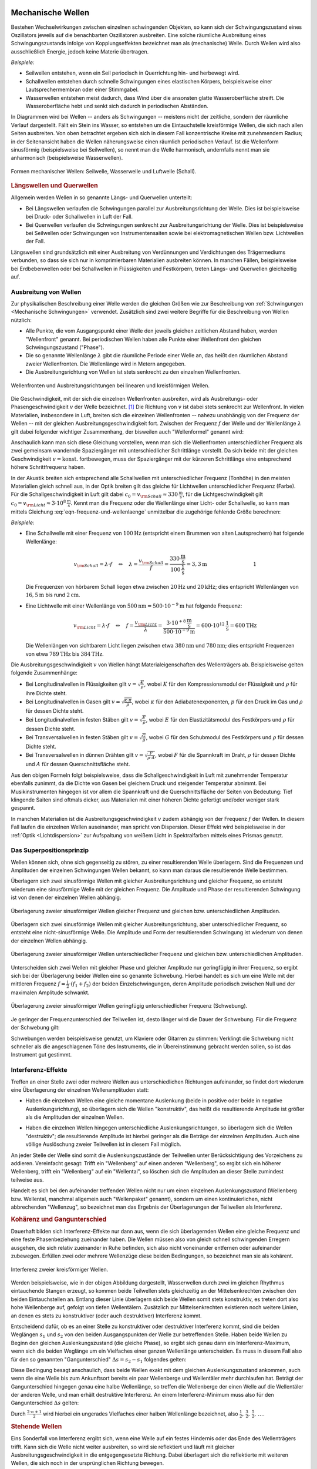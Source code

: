 .. index:: Welle (mechanisch)
.. _Mechanische Wellen:

Mechanische Wellen
==================

Bestehen Wechselwirkungen zwischen einzelnen schwingenden Objekten, so kann sich
der Schwingungszustand eines Oszillators jeweils auf die benachbarten
Oszillatoren ausbreiten. Eine solche räumliche Ausbreitung eines
Schwingungszustands infolge von Kopplungseffekten bezeichnet man als
(mechanische) Welle. Durch Wellen wird also ausschließlich Energie, jedoch
keine Materie übertragen.

*Beispiele:*

* Seilwellen entstehen, wenn ein Seil periodisch in Querrichtung hin- und
  herbewegt wird.

* Schallwellen entstehen durch schnelle Schwingungen eines elastischen Körpers,
  beispielsweise einer Lautsprechermembran oder einer Stimmgabel.

* Wasserwellen entstehen meist dadurch, dass Wind über die ansonsten glatte
  Wasseroberfläche streift. Die Wasseroberfläche hebt und senkt sich dadurch in
  periodischen Abständen.

In Diagrammen wird bei Wellen -- anders als Schwingungen -- meistens nicht der
zeitliche, sondern der räumliche Verlauf dargestellt. Fällt ein Stein ins
Wasser, so entstehen um die Eintauchstelle kreisförmige Wellen, die sich nach
allen Seiten ausbreiten. Von oben betrachtet ergeben sich sich in diesem Fall
konzentrische Kreise mit zunehmendem Radius; in der Seitenansicht haben die
Wellen näherungsweise einen räumlich periodischen Verlauf. Ist die Wellenform
sinusförmig (beispielsweise bei Seilwellen), so nennt man die Welle harmonisch,
andernfalls nennt man sie anharmonisch (beispielsweise Wasserwellen).

.. figure:: ../../pics/mechanik/schwingungen-und-wellen/formen-mechanischer-wellen.png
    :name: fig-formen-mechanischer-wellen
    :alt:  fig-formen-mechanischer-wellen
    :align: center
    :width: 75%

    Formen mechanischer Wellen: Seilwelle, Wasserwelle und Luftwelle (Schall).

    .. only:: html

        :download:`SVG: Formen mechanischer Wellen
        <../../pics/mechanik/schwingungen-und-wellen/formen-mechanischer-wellen.svg>`


.. rubric:: Längswellen und Querwellen

Allgemein werden Wellen in so genannte Längs- und Querwellen unterteilt:

* Bei Längswellen verlaufen die Schwingungen parallel zur Ausbreitungsrichtung
  der Welle. Dies ist beispielsweise bei Druck- oder Schallwellen in Luft der
  Fall.

* Bei Querwellen verlaufen die Schwingungen senkrecht zur Ausbreitungsrichtung
  der Welle. Dies ist beispielsweise bei Seilwellen oder Schwingungen von
  Instrumentensaiten sowie bei elektromagnetischen Wellen bzw. Lichtwellen der
  Fall.

Längswellen sind grundsätzlich mit einer Ausbreitung von Verdünnungen und
Verdichtungen des Trägermediums verbunden, so dass sie sich nur in
komprimierbaren Materialien ausbreiten können. In manchen Fällen, beispielsweise
bei Erdbebenwellen oder bei Schallwellen in Flüssigkeiten und Festkörpern,
treten Längs- und Querwellen gleichzeitig auf.


.. _Ausbreitung von Wellen:

Ausbreitung von Wellen
----------------------

Zur physikalischen Beschreibung einer Welle werden die gleichen Größen wie zur
Beschreibung von :ref:`Schwingungen <Mechanische Schwingungen>` verwendet.
Zusätzlich sind zwei weitere Begriffe für die Beschreibung von Wellen nützlich:

* Alle Punkte, die vom Ausgangspunkt einer Welle den jeweils gleichen zeitlichen
  Abstand haben, werden "Wellenfront" genannt. Bei periodischen Wellen haben
  alle Punkte einer Wellenfront den gleichen Schwingungszustand ("Phase").

* Die so genannte Wellenlänge :math:`\lambda` gibt die räumliche Periode einer
  Welle an, das heißt den räumlichen Abstand zweier Wellenfronten. Die
  Wellenlänge wird in Metern angegeben.

* Die Ausbreitungsrichtung von Wellen ist stets senkrecht zu den einzelnen
  Wellenfronten.

.. figure:: ../../pics/mechanik/schwingungen-und-wellen/wellenfront-und-ausbreitungsrichtung.png
    :name: fig-wellenfront-und-ausbreitungsrichtung
    :alt:  fig-wellenfront-und-ausbreitungsrichtung
    :align: center
    :width: 75%

    Wellenfronten und Ausbreitungsrichtungen bei linearen und kreisförmigen
    Wellen.

    .. only:: html

        :download:`SVG: Wellenfronten und Ausbreitungsrichtungen
        <../../pics/mechanik/schwingungen-und-wellen/wellenfront-und-ausbreitungsrichtung.svg>`

.. index:: Wellenformel

Die Geschwindigkeit, mit der sich die einzelnen Wellenfronten ausbreiten, wird
als Ausbreitungs- oder Phasengeschwindigkeit :math:`v` der Welle bezeichnet.
[#]_ Die Richtung von :math:`v` ist dabei stets senkrecht zur Wellenfront. In
vielen Materialien, insbesondere in Luft, breiten sich die einzelnen
Wellenfronten -- nahezu unabhängig von der Frequenz der Wellen -- mit der
gleichen Ausbreitungsgeschwindigkeit fort. Zwischen der Frequenz :math:`f` der
Welle und der Wellenlänge :math:`\lambda` gilt dabei folgender wichtiger
Zusammenhang, der bisweilen auch "Wellenformel" genannt wird:

.. math::
    :label: eqn-frequenz-und-wellenlaenge

    v = \lambda \cdot f

Anschaulich kann man sich diese Gleichung vorstellen, wenn man sich die
Wellenfronten unterschiedlicher Frequenz als zwei gemeinsam wandernde
Spaziergänger mit unterschiedlicher Schrittlänge vorstellt. Da sich beide mit
der gleichen Geschwindigkeit :math:`v = \text{konst.}` fortbewegen, muss der
Spaziergänger mit der kürzeren Schrittlänge eine entsprechend höhere
Schrittfrequenz haben.

In der Akustik breiten sich entsprechend alle Schallwellen mit unterschiedlicher
Frequenz (Tonhöhe) in den meisten Materialien gleich schnell aus, in der Optik
breiten gilt das gleiche für Lichtwellen unterschiedlicher Frequenz (Farbe).
Für die Schallgeschwindigkeit in Luft gilt dabei :math:`c_0 = v _{\rm{Schall}}
\approx \unit[330]{\frac{m}{s}}`, für die Lichtgeschwindigkeit gilt :math:`c_0
= v _{\rm{Licht}} \approx \unit[3 \cdot 10^8]{\frac{m}{s}}`. Kennt man
die Frequenz oder die Wellenlänge einer Licht- oder Schallwelle, so kann man
mittels Gleichung :eq:`eqn-frequenz-und-wellenlaenge` unmittelbar die
zugehörige fehlende Größe berechnen:

*Beispiele*:

* Eine Schallwelle mit einer Frequenz von :math:`\unit[100]{Hz}` (entspricht
  einem Brummen von alten Lautsprechern) hat folgende Wellenlänge:

  .. math::

      v _{\rm{Schall}} = \lambda \cdot f \quad \Leftrightarrow \quad \lambda =
      \frac{v _{\rm{Schall}}}{f} =
      \frac{\unit[330]{\frac{m}{s}}}{\unit[100]{\frac{1}{s}}} = \unit[3,3]{m}
      {\color{white}\qquad \qquad \qquad \qquad \quad  1}

  Die Frequenzen von hörbarem Schall liegen etwa zwischen :math:`\unit[20]{Hz}`
  und :math:`\unit[20]{kHz}`; dies entspricht Wellenlängen von
  :math:`\unit[16,5]{m}` bis rund :math:`\unit[2]{cm}`.

* Eine Lichtwelle mit einer Wellenlänge von :math:`\unit[500]{nm} = \unit[500
  \cdot 10 ^{-9}]{m}` hat folgende Frequenz:

  .. math::

      v _{\rm{Licht}} = \lambda \cdot f \quad \Leftrightarrow \quad f = \frac{v
      _{\rm{Licht}}}{\lambda} = \frac{\unit[\;\;\;3 \cdot 10
      ^{+8}]{\frac{m}{s}}}{\unit[500 \cdot 10 ^{-9}]{m}} = \unit[600 \cdot 10
      ^{12}]{\frac{1}{s}} = \unit[600]{THz}

  Die Wellenlängen von sichtbarem Licht liegen zwischen etwa
  :math:`\unit[380]{nm}` und :math:`\unit[780]{nm}`; dies entspricht Frequenzen
  von etwa :math:`\unit[789]{THz}` bis :math:`\unit[384]{THz}`.

Die Ausbreitungsgeschwindigkeit :math:`v` von Wellen hängt Materialeigenschaften
des Wellenträgers ab. Beispielsweise gelten folgende Zusammenhänge:

* Bei Longitudinalvellen in Flüssigkeiten gilt :math:`v = \sqrt{\frac{K}{\rho}}`,
  wobei :math:`K` für den Kompressionsmodul der Flüssigkeit und :math:`\rho` für
  ihre Dichte steht.

* Bei Longitudinalvellen in Gasen gilt :math:`v = \sqrt{\frac{\kappa \cdot
  \pi}{\rho}}`, wobei :math:`\kappa` für den Adiabatenexponenten, :math:`p` für den
  Druck im Gas und :math:`\rho` für dessen Dichte steht.

* Bei Longitudinalvellen in festen Stäben gilt :math:`v =
  \sqrt{\frac{E}{\rho}}`, wobei :math:`E` für den Elastizitätsmodul des
  Festkörpers und :math:`\rho` für dessen Dichte steht.

* Bei Transversalwellen in festen Stäben gilt :math:`v = \sqrt{\frac{G}{\rho}}`,
  wobei :math:`G` für den Schubmodul des Festkörpers und :math:`\rho` für dessen
  Dichte steht.

* Bei Transversalwellen in dünnen Drähten gilt :math:`v = \sqrt{\frac{F}{\rho \cdot
  A}}`, wobei :math:`F` für die Spannkraft im Draht, :math:`\rho` für dessen
  Dichte  und :math:`A` für dessen Querschnittsfläche steht.

Aus den obigen Formeln folgt beispielsweise, dass die Schallgeschwindigkeit in
Luft mit zunehmender Temperatur ebenfalls zunimmt, da die Dichte von Gasen bei
gleichem Druck und steigender Temperatur abnimmt. Bei Musikinstrumenten hingegen
ist vor allem die Spannkraft und die Querschnittsfläche der Seiten von
Bedeutung: Tief klingende Saiten sind oftmals dicker, aus Materialien mit einer
höheren Dichte gefertigt und/oder weniger stark gespannt.

In manchen Materialien ist die Ausbreitungsgeschwindigkeit :math:`v` zudem
abhängig von der Frequenz :math:`f` der Wellen. In diesem Fall laufen die
einzelnen Wellen auseinander, man spricht von Dispersion. Dieser Effekt wird
beispielsweise in der :ref:`Optik <Lichtdispersion>` zur Aufspaltung von weißem
Licht in Spektralfarben mittels eines Prismas genutzt.



.. index:: Superpositionsprinzip
.. _Superpositionsprinzip:

Das Superpositionsprinzip
-------------------------

Wellen können sich, ohne sich gegenseitig zu stören, zu einer resultierenden
Welle überlagern. Sind die Frequenzen und Amplituden der einzelnen Schwingungen
Wellen bekannt, so kann man daraus die resultierende Welle bestimmen.

.. Die Ausbreitungsgeschwindigkeit einer Welle ist die Geschwindigkeit, mit der
.. sich ein Schwingungszustand ("Wellenpaket") im Raum ausbreitet.

Überlagern sich zwei sinusförmige Wellen mit gleicher Ausbreitungsrichtung und
gleicher Frequenz, so entsteht wiederum eine sinusförmige Welle mit der gleichen
Frequenz. Die Amplitude und Phase der resultierenden Schwingung ist von denen
der einzelnen Wellen abhängig.

.. figure:: ../../pics/mechanik/schwingungen-und-wellen/ueberlagerung-von-wellen-gleicher-frequenz.png
    :name: fig-ueberlagerung-gleiche-frequenz
    :alt:  fig-ueberlagerung-gleiche-frequenz
    :align: center
    :width: 95%

    Überlagerung zweier sinusförmiger Wellen gleicher Frequenz und gleichen bzw.
    unterschiedlichen Amplituden.

    .. only:: html

        :download:`SVG: Überlagerung (gleiche Frequenz)
        <../../pics/mechanik/schwingungen-und-wellen/ueberlagerung-von-wellen-gleicher-frequenz.svg>`

Überlagern sich zwei sinusförmige Wellen mit gleicher Ausbreitungsrichtung, aber
unterschiedlicher Frequenz, so entsteht eine nicht-sinusförmige Welle. Die
Amplitude und Form der resultierenden Schwingung ist wiederum von denen der
einzelnen Wellen abhängig.

.. figure:: ../../pics/mechanik/schwingungen-und-wellen/ueberlagerung-von-wellen-unterschiedlicher-frequenz.png
    :name: fig-ueberlagerung-unterschiedliche-frequenz
    :alt:  fig-ueberlagerung-unterschiedliche-frequenz
    :align: center
    :width: 95%

    Überlagerung zweier sinusförmiger Wellen unterschiedlicher Frequenz und gleichen bzw.
    unterschiedlichen Amplituden.

    .. only:: html

        :download:`SVG: Überlagerung (unterschiedliche Frequenz)
        <../../pics/mechanik/schwingungen-und-wellen/ueberlagerung-von-wellen-unterschiedlicher-frequenz.svg>`

.. index:: Schwebung

Unterscheiden sich zwei Wellen mit gleicher Phase und gleicher Amplitude nur
geringfügig in ihrer Frequenz, so ergibt sich bei der Überlagerung beider Wellen
eine so genannte Schwebung. Hierbei handelt es sich um eine Welle mit der
mittleren Frequenz :math:`f = \frac{1}{2} \cdot (f_1 + f_2)` der beiden
Einzelschwingungen, deren Amplitude periodisch zwischen Null und der maximalen
Amplitude schwankt.

.. figure:: ../../pics/mechanik/schwingungen-und-wellen/ueberlagerung-von-wellen-schwebung.png
    :name: fig-ueberlagerung-schwebung
    :alt:  fig-ueberlagerung-schwebung
    :align: center
    :width: 60%

    Überlagerung zweier sinusförmiger Wellen geringfügig unterschiedlicher Frequenz
    (Schwebung).

    .. only:: html

        :download:`SVG: Überlagerung (Schwebung)
        <../../pics/mechanik/schwingungen-und-wellen/ueberlagerung-von-wellen-schwebung.svg>`

Je geringer der Frequenzunterschied der Teilwellen ist, desto länger wird die
Dauer der Schwebung. Für die Frequenz der Schwebung gilt:

.. math::
    :label: eqn-frequenz-schwebung

    f _{\mathrm{s}} = \Delta f = |f_2 - f_1|

Schwebungen werden beispielsweise genutzt, um Klaviere oder Gitarren zu stimmen:
Verklingt die Schwebung nicht schneller als die angeschlagenen Töne des
Instruments, die in Übereinstimmung gebracht werden sollen, so ist das
Instrument gut gestimmt.

.. _Interferenz-Effekte:

Interferenz-Effekte
-------------------

Treffen an einer Stelle zwei oder mehrere Wellen aus unterschiedlichen
Richtungen aufeinander, so findet dort wiederum eine Überlagerung der einzelnen
Wellenamplituden statt:

* Haben die einzelnen Wellen eine gleiche momentane Auslenkung (beide in
  positive oder beide in negative Auslenkungsrichtung), so überlagern sich die
  Wellen "konstruktiv", das heißt die resultierende Amplitude ist größer als
  die Amplituden der einzelnen Wellen.

.. todo Pic simple destruktive bzw. konstruktive Interferrenz (Herr 243

* Haben die einzelnen Wellen hingegen unterschiedliche Auslenkungsrichtungen, so
  überlagern sich die Wellen "destruktiv"; die resultierende Amplitude ist
  hierbei geringer als die Beträge der einzelnen Amplituden. Auch eine völlige
  Auslöschung zweier Teilwellen ist in diesem Fall möglich.

An jeder Stelle der Welle sind somit die Auslenkungszustände der Teilwellen
unter Berücksichtigung des Vorzeichens zu addieren. Vereinfacht gesagt: Trifft
ein "Wellenberg" auf einen anderen "Wellenberg", so ergibt sich ein höherer
Wellenberg, trifft ein "Wellenberg" auf ein "Wellental", so löschen sich die
Amplituden an dieser Stelle zumindest teilweise aus.

.. only:: html

    .. figure:: ../../pics/mechanik/schwingungen-und-wellen/interferenz-zweier-wellen.png
        :name: fig-interferenz-zweier-wellen
        :alt:  fig-interferenz-zweier-wellen
        :align: center
        :width: 70%

        Interferenz zweier Wellen mit gleich großer Amplitude und entgegengesetzt
        gleich großer Ausbreitungsgeschwindigkeit :math:`v`.

        :download:`SVG: Interferenz zweier Wellen
        <../../pics/mechanik/schwingungen-und-wellen/interferenz-zweier-wellen.svg>`

.. only:: latex

    .. figure:: ../../pics/mechanik/schwingungen-und-wellen/interferenz-zweier-wellen.png
        :name: fig-interferenz-zweier-wellen-tex
        :alt:  fig-interferenz-zweier-wellen-tex
        :align: center
        :width: 45%

        Interferenz zweier Wellen mit gleich großer Amplitude und entgegengesetzt
        gleich großer Ausbreitungsgeschwindigkeit :math:`v`.

Handelt es sich bei den aufeinander treffenden Wellen nicht nur um einen
einzelnen Auslenkungszustand (Wellenberg bzw. Wellental, manchmal allgemein auch
"Wellenpaket" genannt), sondern um einen kontinuierlichen, nicht abbrechenden
"Wellenzug", so bezeichnet man das Ergebnis der Überlagerungen der Teilwellen
als Interferenz.

.. index:: Kohärenz

.. rubric:: Kohärenz und Gangunterschied

Dauerhaft bilden sich Interferenz-Effekte nur dann aus, wenn die sich
überlagernden Wellen eine gleiche Frequenz und eine feste Phasenbeziehung
zueinander haben. Die Wellen müssen also von gleich schnell schwingenden
Erregern ausgehen, die sich relativ zueinander in Ruhe befinden, sich also nicht
voneinander entfernen oder aufeinander zubewegen. Erfüllen zwei oder mehrere
Wellenzüge diese beiden Bedingungen, so bezeichnet man sie als kohärent.

.. figure:: ../../pics/mechanik/schwingungen-und-wellen/interferenz-kreiswellen.png
    :name: fig-interferenz-kreiswellen
    :alt:  fig-interferenz-kreiswellen
    :align: center
    :width: 100%

    Interferenz zweier kreisförmiger Wellen.

    .. only:: html

        | :download:`SVG: Interferenz-Kreiswellen 
          <../../pics/mechanik/schwingungen-und-wellen/interferenz-kreiswellen.svg>`
        | :download:`PDF: Interferenz-Kreiswellen (Kopiervorlage für Overhead-Folie)
          <../../pics/mechanik/schwingungen-und-wellen/interferenz-kreiswellen.pdf>`

Werden beispielsweise, wie in der obigen Abbildung dargestellt, Wasserwellen
durch zwei im gleichen Rhythmus eintauchende Stangen erzeugt, so kommen beide
Teilwellen stets gleichzeitig an der Mittelsenkrechten zwischen den beiden
Eintauchstellen an. Entlang dieser Linie überlagern sich beide Wellen somit
stets konstruktiv, es treten dort also hohe Wellenberge auf, gefolgt von tiefen
Wellentälern. Zusätzlich zur Mittelsenkrechten existieren noch weitere Linien,
an denen es stets zu konstruktiver (oder auch destruktiver) Interferenz kommt.

.. index:: Gangunterschied

Entscheidend dafür, ob es an einer Stelle zu konstruktiver oder destruktiver
Interferenz kommt, sind die beiden Weglängen :math:`s_1` und :math:`s_2` von den
beiden Ausgangspunkten der Welle zur betreffenden Stelle. Haben beide Wellen zu
Beginn den gleichen Auslenkungszustand (die gleiche Phase), so ergibt sich genau
dann ein Interferenz-Maximum, wenn sich die beiden Weglänge um ein Vielfaches
einer ganzen Wellenlänge unterscheiden. Es muss in diesem Fall also für den so
genannten "Gangunterschied" :math:`\Delta s = s_2 - s_1` folgendes gelten:

.. math::
    :label: eqn-interferenz-maximum

    \Delta s = n \cdot \lambda \quad ; \quad \text{n = 0,\, 1,\, 2,\, \ldots}

Diese Bedingung besagt anschaulich, dass beide Wellen exakt mit dem gleichen
Auslenkungszustand ankommen, auch wenn die eine Welle bis zum Ankunftsort
bereits ein paar Wellenberge und Wellentäler mehr durchlaufen hat. Beträgt der
Gangunterschied hingegen genau eine halbe Wellenlänge, so treffen die
Wellenberge der einen Welle auf die Wellentäler der anderen Welle, und man
erhält destruktive Interferenz. An einem Interferenz-Minimum muss also für den
Gangunterschied :math:`\Delta s` gelten:

.. math::
    :label: eqn-interferenz-minimum

    \Delta s = \frac{2 \cdot n+1}{2} \cdot \lambda \quad ; \quad \text{n = 0,\,
    1,\, 2,\, \ldots}

Durch :math:`\frac{2 \cdot n + 1}{2}` wird hierbei ein ungerades Vielfaches
einer halben Wellenlänge bezeichnet, also :math:`\frac{1}{2},\, \frac{3}{2},\,
\frac{5}{2},\, \ldots`.

.. TODO Link zu Interferenz in der Optik

.. Zusammenhang zwischen Wellengeschwindigkeit und weiteren physikalischen
.. Größen.


.. index:: Stehende Welle, Oberschwingung

.. _Stehende Wellen:

.. rubric:: Stehende Wellen

Eins Sonderfall von Interferenz ergibt sich, wenn eine Welle auf ein festes
Hindernis oder das Ende des Wellenträgers trifft. Kann sich die Welle nicht
weiter ausbreiten, so wird sie reflektiert und läuft mit gleicher
Ausbreitungsgeschwindigkeit in die entgegengesetzte Richtung. Dabei überlagert
sich die reflektierte mit weiteren Wellen, die sich noch in der ursprünglichen
Richtung bewegen.

Da die Frequenz der reflektierten Welle mit der Frequenz des ursprünglichen
Wellenzugs identisch ist, kann es wiederum zu konstruktiver Interferenz kommen,
wenn der Wellenträger eine zur Wellenlänge :math:`\lambda` passende Wellenlänge
hat:

* Ist der Wellenträger, beispielsweise ein Seil oder eine Saite eines
  Musikinstrumens, an beiden Enden fest eingespannt, so ergibt sich genau dann
  eine konstruktive Interferenz, wenn die Seillänge :math:`l` einem ganzzahligen
  Vielfachen von einem Halben der Wellenlänge entspricht. Es muss also folgende
  Bedingung gelten:

  .. math::
      :label: eqn-grundschwingung-fest-fest

      l = n \cdot \frac{\lambda}{2}

  Schwingende Saiten haben also, im Gegensatz zu normalen Pendeln, nicht nur
  eine einzige Eigenfrequenz. Zusätzlich zur so genannten "Grundschwingung" mit
  :math:`\lambda_0 = 2 \cdot l` können weitere "Oberschwingungen" auftreten,
  wobei für die erste Oberschwingung :math:`\lambda_1 = \frac{2 \cdot l}{2}`
  gilt, für die zweite :math:`\lambda_2 = \frac{2 \cdot l}{3}`, für die dritte
  :math:`\lambda_3 = \frac{2 \cdot l}{4}`, usw.

  Die Grundschwingung hat stets die größte Amplitude und ist  ausschlaggebend
  für die Frequenz der sich ausbreitenden Welle. Die zusätzlich auftretenden
  Oberschwingungen hingegen modifizieren die Wellenkurve, so dass sich
  beispielsweise bei verschiedenen Musikinstrumenten auch dann unterschiedliche
  Klänge ergeben, wenn die Instrumente perfekt gestimmt sind und der gleiche
  "Ton" gespielt wird.

* Ist der Wellenträger, beispielsweise eine Stimmgabel oder ein schwingendes
  Metallplättchen, an einem Ende fest eingespannt und am anderen Ende lose, so
  ergibt sich genau dann eine konstruktive Interferenz, wenn die Länge :math:`l`
  des Objekts einem ganzzahligen Vielfachen von einem Viertel der Wellenlänge
  entspricht. Es muss also folgende Bedingung gelten:

  .. math::
      :label: eqn-grundschwingung-fest-lose

      l = n \cdot \frac{\lambda}{4}

  Dieser Zusammenhang gilt auch, wenn die Luftsäule in einem einseitig
  geschlosssenen Rohr zum Schwingen gebracht wird.

.. \lambda = \frac{4 \cdot l}{n}
.. f = \frac{c}{\lambda} = \frac{n \cdot c}{4 \cdot l}

* Ist der Wellenträger, beispielsweise bei einem Blasinstrument, an beiden Enden
  offen, so ergibt sich genau dann eine konstruktive Interferenz, wenn die Länge
  :math:`l` des Objekts einem ganzzahligen Vielfachen von einem Halben der
  Wellenlänge entspricht. Es muss also -- ebenso wie bei beidseitig fest
  eingespannten Wellenträgern -- folgende Bedingung gelten:

  .. math::
      :label: eqn-grundschwingung-lose-lose

      l = n \cdot \frac{\lambda}{2}

Die Länge des Wellenträgers ist, beispielsweise bei Musikinstrumenten, also
maßgeblich für die Wellenlänge :math:`\lambda` der Grundschwingung. Welche
Frequenz :math:`f` die stehende Welle und somit der entstehende Ton hat, hängt
allerdings wegen :math:`v = \lambda \cdot f` beziehungsweise :math:`f =
\frac{c}{\lambda}` auch von der Ausbreitungsgeschwindigkeit :math:`v` der Welle
auf dem Wellenträger ab.


Mathematische Beschreibung von Wellen
=====================================

Im folgenden werden Wellen betrachtet, die räumlich ein sinus-förmiges
Ausbreitungsmuster haben. Beginnt die Welle am Koordinatenursprung :math:`x_0=0`
mit der Auslenkung :math:`y(x_0)=0`, so ergibt sich ein Wellenausbreitung, wie
sie in der folgenden Abbildung dargestellt ist.

.. figure:: ../../pics/mechanik/schwingungen-und-wellen/ausbreitung-von-wellen-1.png
    :name: fig-ausbreitung-einer-welle-1
    :alt:  fig-ausbreitung-einer-welle-1
    :align: center
    :width: 60%

    Raümliche Ausbreitung einer Welle zur Zeit :math:`t_0`.

    .. only:: html

        | :download:`SVG: Ausbreitung einer Welle 1
          <../../pics/mechanik/schwingungen-und-wellen/ausbreitung-von-wellen-1.png>`

In einer Entfernung von einem ganzzahligen Vielfachen der Wellenlänge
:math:`\lambda` wiederholt sich jeweils das Wellenmuster. Die Welle hat aus
räumlicher Sicht also eine Periode der Länge :math:`\lambda`; zugleich hat jede
Sinusfunktion eine Periode von :math:`2 \cdot \pi`. Die Welle kann somit
durch folgende Formel charakterisiert werden:

.. math::
    :label: eqn-auslenkung-welle

    y(x) = y_{\mathrm{max}} \cdot \sin{\left(2 \cdot \pi \cdot \frac{x}{\lambda}\right)}

Hierbei bezeichnet :math:`y_{\mathrm{max}}` die Amplitude der Welle. Ist
:math:`x` ein ganzzahliges Vielfaches von :math:`\lambda`, so wird das Argument
der Sinus-Funktion entsprechend zu einem ganzzahligen Vielfachen von :math:`2
\cdot \pi`. Beginnt die Welle bei :math:`x=0` mit dem Wert :math:`y=0`, so
genügt bereits die obige Gleichung zur Beschreibung der Welle, ansonsten muss
im Argument der Sinusfunktion noch ein anfänglicher Phasenwinkel
:math:`\varphi_0` dazu addiert werden.

Wellenmuster bleiben -- abgesehen von stehenden Wellen -- allerdings nicht an
Ort und Stelle, sondern bewegen sich im Laufe der Zeit weiter. Bewegt sich die
Welle beispielsweise in positiver :math:`x`-Richtung, so wandert das
Wellenmuster in der Zeit :math:`\Delta t` um die Länge :math:`\Delta x` weiter.

.. figure:: ../../pics/mechanik/schwingungen-und-wellen/ausbreitung-von-wellen-2.png
    :name: fig-ausbreitung-einer-welle-2
    :alt:  fig-ausbreitung-einer-welle-2
    :align: center
    :width: 60%

    Raümliche Ausbreitung einer Welle zur Zeit :math:`t_1`.

    .. only:: html

        | :download:`SVG: Ausbreitung einer Welle 2
          <../../pics/mechanik/schwingungen-und-wellen/ausbreitung-von-wellen-2.png>`

Für die "Verschiebung" der Welle um :math:`\Delta x` gilt:

.. math::

    \Delta x = v _{\mathrm{welle}} \cdot \Delta t

Diese Beziehung ist nützlich, um den Auslenkungszustand einer sinus-förmigen
Welle an jedem beliebigen Ort *und* zu jeder beliebigen Zeit zu bestimmen: Zum
Zeitpunkt :math:`t_1` hat die Welle an der Stelle :math:`x_1` nämlich genau die
gleiche Auslenkung, die sie zum Zeitpunkt :math:`t_0=0` an der Stelle :math:`x_0
= (x_1 - \Delta x)` hatte. Es gilt somit:

.. math::

    y(x,t) &= y_{\mathrm{max}} \cdot \sin{\left(2 \cdot \pi \cdot \frac{x -
    \Delta x}{\lambda}\right)} \\[6pt]
    &= y_{\mathrm{max}} \cdot \sin{\left(\frac{2 \cdot \pi}{\lambda} \cdot
    (x-\Delta x)\right)} \\[6pt]
    &= y_{\mathrm{max}} \cdot \sin{\left(\frac{2 \cdot \pi}{\lambda} \cdot (x-
    v_{\mathrm{welle}} \cdot t)\right)}

Hierbei wurde vereinfacht :math:`t` für die Differenz :math:`\Delta t` zwischen
dem Zeitpunkt :math:`t` und dem Startpunkt :math:`t_0=0`  geschrieben. Die
Gleichung kann weiter umgeformt werden, wenn man für :math:`v _{\mathrm{welle}}`
die Wellenbeziehung :math:`v_{\mathrm{welle}} = \lambda \cdot f` einsetzt:

.. math::

    y(x,t) &= y_{\mathrm{max}} \cdot \sin{\left(\frac{2 \cdot \pi}{\lambda}
    \cdot (x- \lambda \cdot f \cdot t)\right)} \\[6pt] 
    &= y_{\mathrm{max}} \cdot \sin{\left(2 \cdot \pi \cdot
    \left(\frac{x}{\lambda}- \cdot f \cdot t\right)\right)}

Im zweiten Rechenschritt wurde der Faktor :math:`\frac{1}{\lambda}` in die
innere Klammer hinein multipliziert. Schreibt man in dieser Form für die
Frequenz :math:`f = \frac{1}{T}`, so wird die raümliche sowie zeitliche Periode
der Welle deutlich:

.. math::

    y(x,t) &= y_{\mathrm{max}} \cdot \sin{\left(2 \cdot \pi \cdot
    \left(\frac{x}{\lambda}- \frac{t}{T}\right)\right)}

Die Welle fängt immer wieder dan von Neuem an, wenn :math:`x` ein Vielfaches der
Wellenlänge :math:`\lambda` ist (räumliche Periode), oder wenn :math:`t` ein
Vielfaches der Schwingungsdauer :math:`T` ist (zeitliche Periode).

Für praktische Rechnungen ist es noch "handlicher", auch den Faktor :math:`2
\cdot \pi` im Argument der Sinus-Funktion in die Klammer hinein zu
multiplizieren. Man erhält hierbei:

.. math::

    y(x,t) &= y_{\mathrm{max}} \cdot \sin{\left(\frac{2 \cdot \pi}{\lambda}
    \cdot x - \frac{2 \cdot \pi}{T} \cdot t\right)}

In dieser Darstellung entspricht der Term :math:`\frac{2 \cdot \pi}{T}` gerade
der Kreisfrequenz :math:`\omega` der Welle; diese gibt an, mit welcher
Geschwindigkeit die Welle in der :ref:`Zeigerdarstellung <Zeigerdarstellung>`
oszilliert.  Entsprechend bezeichnet man den Term :math:`\frac{2 \cdot
\pi}{\lambda}` als so genannte "Kreiswellenzahl" :math:`k`. Damit ergibt sich
für den Auslenkungszustand einer Welle folgende "einfache" Form der Gleichung:

.. math::
    :label: eqn-auslenkung-welle-zeitlich

    y(x,t) &= y_{\mathrm{max}} \cdot \sin{\left(k \cdot x - \omega \cdot t\right)}

Die Kreiswellenzahl :math:`k` gibt an, wie viele Wellen in eine bestimmte
Längeneinheit (beispielsweise :math:`\unit{cm}` oder :math:`\unit{m}`) hinein
passen. Je kürzer also die Wellenlänge :math:`\lambda` einer Welle ist, desto
größer ist also ihr :math:`k`-Wert. Für Mikrowellen ist beispielsweise :math:`k`
in der Größenordnung von etwa :math:`10` je :math:`\unit{cm}`, bei Lichtwellen in der
Größenordnung von über :math:`10\,000` je :math:`\unit{cm}`.

.. Reflexion von Wellen

.. ändert sich der Auslenkungszustand an jedem einzelnen Ort ebenfalls
.. sinus-förmig. Eine Welle kann somit mittels einer Sinus-Funktion beschrieben
.. werden, die sowohl vom Ort :math:`s` als auch von der Zeit :math:`t` abhängt.

.. Die Sinus-Funktion hat eine Periode von :math:`2 \cdot \pi`, es ist also
.. beispielsweise :math:`\sin{(\varphi)} = \sin{(\varphi + 2 \cdot \pi)}`. Drückt
.. man den Phasenwinkel :math:`\varphi` mittels :math:`\varphi = \omega \cdot t`
.. aus und nutzt die Beziehung :math:`\omega = \frac{2 \cdot \pi}{T}`, so ergibt
.. sich für die zeitliche Abhängigkeit des Schwingungszustands:

.. .. math::

..     y _{\mathrm{max}} \cdot \sin{(\varphi_0)} = y _{\mathrm{max}} \cdot \sin{(\varphi_0 + 2 \cdot \pi \cdot \frac{t}{T})}

.. Nach einer ganzen Schwingungsdauer :math:`(t=T_0)` beginnt die Schwingung wieder
.. von vorne. Nach dem gleichen Prinzip kann die räumliche Periodizität beschrieben
.. werden:

.. .. math::

..     y _{\mathrm{max}} \cdot \sin{(\varphi_0)} = y _{\mathrm{max}} \cdot \sin{(\varphi_0 + \frac{2 \cdot \pi \cdot s}{\lambda})}

.. Für :math:`s=\lambda`, also nach einer ganzen Wellenlänge, zeigt die Welle
.. erneut den gleichen Auslenkungszustand.

.. Kombiniert man die beiden obigen Gleichungen, so erhält man folgende Beziehung
.. für den Auslenkungszustand :math:`y` einer Welle an der Stelle :math:`s` und zum
.. Zeitpunkt :math:`t`:

.. .. math::
..     :label: eqn-auslenkungszustand-einer-welle

..     y(s,t) = y_{\mathrm{max}} \cdot \sin{\left(\varphi_0 + 2 \cdot \pi \cdot \left(
..     \frac{t}{T} + \frac{s}{\lambda} \right)\right)}

.. Die Geschwindigkeit eines Teilchens an der Stelle :math:`s` und zum
.. Zeitpunkt :math:`t` entspricht der zeitlichen Ableitung der Ortsfunktion. Somit
.. gilt:

.. .. math::
..     :label: eqn-geschwindigkeit-eines-teilchens-auf-welle

..     v(s,t) = \dot{y}(s,t) = \frac{2 \cdot \pi}{T} \cdot y_{\mathrm{max}} \cdot
..     \cos{\left(\varphi_0 + 2 \cdot \pi \cdot \left( \frac{t}{T} +
..     \frac{s}{\lambda} \right)\right)}

.. Die maximale Geschwindigkeit, die ein Teilchen aufgrund der sich ausbreitenden
.. Schwingung erreichen kann, beträgt somit :math:`v _{\mathrm{max}} = \frac{2
.. \cdot \pi}{T} \cdot y_{\mathrm{max}}`.

.. ... to be continued ... :-)

.. Mittels dieser Gleichung ist beispielsweise das Interferenz-Prinzip anschaulich erklärbar:
.. Beträgt der Gangunterschied zweier sich überlagernder Wellen mit gleicher
.. Kreisfrequenz :math:`\omega` genau :math:`s = \lambda`


.. Instrumenten-Saiten: Unterschiedliche Verteilung der Masse

..  Huygensches Prinzip der Elementarwellen: Jeder von einer Wellenbewegung erfasste
..  Punkt eines Mediums kann selbst als Ausgangspunkt einer neuen Welle
..  ("Elementarwelle") aufgefasst werden. Jede Wellenfront kann als Einhuellende von
..  Elementarwellen aufgefasst werden.


..  sich hin- und rücklaufende Wellen überlagern. Dabei können sich stehende Wellen
..  ausbilden.

.. und sich an bestimmten
..  Stellen des Raumes Orte mit maximaler Auslenkung (Schwingungsbäuche) und solche
..  mit der Auslenkung null (Schwingungsknoten) herausbilden.

..  Der Abstand zwischen zwei Schwingungsknoten beträgt immer :math:`\frac{\lambda}{2}`.

..  Bereits aus drei harmonischen Schwingungen unterschiedlicher Frequenz erhält man
..  in guter Näherung eines Dreiecksschwingung.

..  Der Mathematiker und Physiker Jean Baptiste Joseph de Fourier
..  wies nach, dass sich jede periodische Schwingung bzw. Welle beliebiger Form als
..  eine Überlagerung von harmonischen (sinusförmigen) Teilschwingungen bzw.
..  Teilwellen darstellen lässt. Das Verfahren, mit dem man die Amplituden und die
..  Frequenzen der Einzelwellen gewinnen kann, wird als Fourier-Analyse bezeichnet.

.. Schmidt 153

..  Ist f (t) eine periodische Funktion, so lässt sich unter allen Teilwellen eine
..  mit der größten Schwingungsdauer und damit mit der kleinsten Frequenz finden.
..  Sie wird als Grundschwingung bezeichnet. Die Frequenzen der übrigen Teilwellen
..  sind ganzzahlige Vielfache der Frequenz der Grundschwingung. Analysiert man die
..  Klänge von Musikinstrumenten, dann ergibt sich:
..  - Jeder Klang setzt sich aus sinusförmigen Schwin- gungen verschiedener Frequenz
  ..  zusammen.
..  - Die Grundschwingung ist diejenige, die die Tonhöhe bestimmt. Dabei ist zu
  ..  beachten, dass häufig von einem bestimmten Ton eines Instruments gesprochen
  ..  wird, damit aber manchmal die harmonische Grundschwingung und manchmal der
  ..  Klang gemeint ist.
..  - Die übrigen Teilschwingungen haben Frequenzen, die ganzzahlige Vielfache der
  ..  Frequenz der Grundschwingung sind. Sie werden als Obertöne bezeichnet.
..  - Bei gleicher Grundschwingung (Tonhöhe) können die Oberschwingungen und damit
  ..  die Klangfarbe sehr unterschiedlich sein ( z S. 159). Das kann man hören, wenn
  ..  der gleichen Ton auf verschiedenen Instrumenten gespielt wird. Dann nehmen wir
  ..  ihn unterschiedlich wahr.



.. raw:: html

    <hr />

.. only:: html

    .. rubric:: Anmerkungen:

.. [#] In der Akustik und Optik wird die Ausbreitungsgeschwindigkeit (Schall-
    bzw. Lichtgeschwindigkeit) üblicherweise mit :math:`c` anstelle :math:`v`
    bezeichnet.

